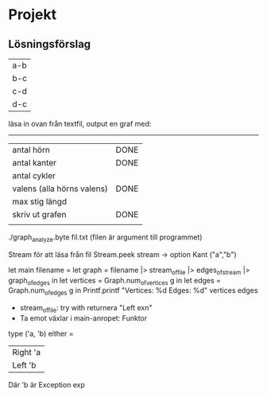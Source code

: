 * Projekt
** Lösningsförslag
| a-b |
| b-c |
| c-d |
| d-c |

läsa in ovan från textfil, output en graf med:
--------------
| antal hörn                 | DONE |
| antal kanter               | DONE |
| antal cykler               |      |
| valens (alla hörns valens) | DONE |
| max stig längd             |      |
| skriv ut grafen            | DONE |
|                            |      |

./graph_analyze.byte fil.txt (filen är argument till programmet)

Stream för att läsa från fil
Stream.peek stream -> option Kant ("a","b")

let main filename =
    let graph = filename |> stream_of_file |> edges_of_stream |>
            graph_of_edges in
    let vertices = Graph.num_of_vertices g in
    let edges = Graph.num_of_edges g in
    Printf.printf "Vertices: %d\n Edges: %d" vertices edges 

- stream_of_file: try with returnera "Left exn"
- Ta emot växlar i main-anropet: Funktor

type ('a, 'b) either =
    | Right 'a
    | Left 'b
Där 'b är Exception exp


